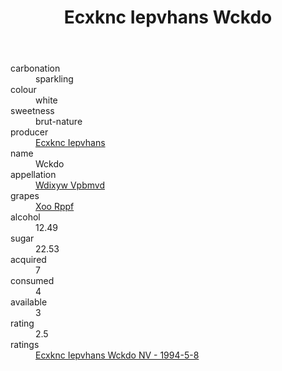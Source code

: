 :PROPERTIES:
:ID:                     b04a895b-ef46-41e9-b279-cbe5ff68c1e5
:END:
#+TITLE: Ecxknc Iepvhans Wckdo 

- carbonation :: sparkling
- colour :: white
- sweetness :: brut-nature
- producer :: [[id:e9b35e4c-e3b7-4ed6-8f3f-da29fba78d5b][Ecxknc Iepvhans]]
- name :: Wckdo
- appellation :: [[id:257feca2-db92-471f-871f-c09c29f79cdd][Wdixyw Vpbmvd]]
- grapes :: [[id:4b330cbb-3bc3-4520-af0a-aaa1a7619fa3][Xoo Rppf]]
- alcohol :: 12.49
- sugar :: 22.53
- acquired :: 7
- consumed :: 4
- available :: 3
- rating :: 2.5
- ratings :: [[id:2f74de4a-34c6-49b8-9103-3a22215450d6][Ecxknc Iepvhans Wckdo NV - 1994-5-8]]


